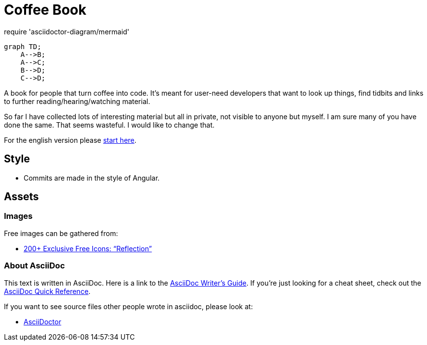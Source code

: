 = Coffee Book

require 'asciidoctor-diagram/mermaid'

[mermaid, test, png]   
.... 
graph TD;
    A-->B;
    A-->C;
    B-->D;
    C-->D;
....

A book for people that turn coffee into code. It's meant for user-need developers that want to look up things, find tidbits and links to further reading/hearing/watching material.

So far I have collected lots of interesting material but all in private, not visible to anyone but myself. I am sure many of you have done the same. That seems wasteful. I would like to change that.

For the english version please link:en/Intro.adoc[start here].

== Style

* Commits are made in the style of Angular.

== Assets

=== Images

Free images can be gathered from:

- https://www.webdesignerdepot.com/2010/07/200-exclusive-free-icons-reflection/[200+ Exclusive Free Icons: “Reflection”]

=== About AsciiDoc

This text is written in AsciiDoc. Here is a link to the https://asciidoctor.org/docs/asciidoc-writers-guide/[AsciiDoc Writer's Guide].
If you're just looking for a cheat sheet, check out the https://asciidoctor.org/docs/asciidoc-syntax-quick-reference/[AsciiDoc Quick Reference].

If you want to see source files other people wrote in asciidoc, please look at:

- https://github.com/asciidoctor/asciidoctor.org/blob/master/docs/what-is-asciidoc.adoc[AsciiDoctor]